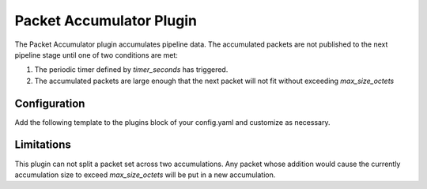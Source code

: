 Packet Accumulator Plugin
========================
The Packet Accumulator plugin accumulates pipeline data.
The accumulated packets are not published to the next pipeline stage until one of two conditions are met:

#. The periodic timer defined by *timer_seconds* has triggered.
#. The accumulated packets are large enough that the next packet will not fit without exceeding *max_size_octets*

Configuration
^^^^^^^^^^^^^
Add the following template to the plugins block of your config.yaml and customize as necessary.

.. code-block:: none
    - plugin:
      name: ait.core.server.plugins.PacketAccumulator.PacketAccumulator
      inputs:
          - command_stream
      timer_seconds: 1
	  max_size_octets: 1024

Limitations
^^^^^^^^^^^
This plugin can not split a packet set across two accumulations.
Any packet whose addition would cause the currently accumulation size to exceed *max_size_octets* will be put in a new accumulation.
